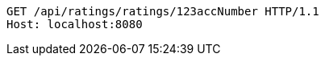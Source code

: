 [source,http,options="nowrap"]
----
GET /api/ratings/ratings/123accNumber HTTP/1.1
Host: localhost:8080

----